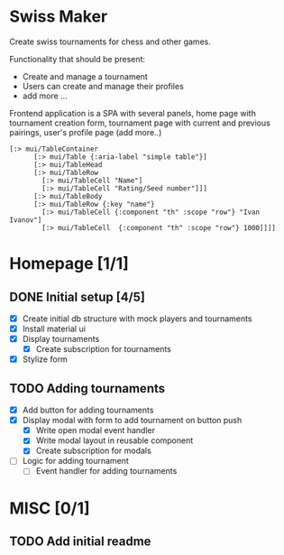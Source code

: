 * Swiss Maker
  Create swiss tournaments for chess and other games.
  
  Functionality that should be present:
  * Create and manage a tournament
  * Users can create and manage their profiles
  * add more ...
  
  Frontend application is a SPA with several panels,
  home page with tournament creation form, tournament page with current and previous pairings,
  user's profile page (add more..)
  
 #+name: Table code snipet
  #+begin_src clojurescript
  [:> mui/TableContainer
        [:> mui/Table {:aria-label "simple table"}]
        [:> mui/TableHead
        [:> mui/TableRow
          [:> mui/TableCell "Name"]
          [:> mui/TableCell "Rating/Seed number"]]]
        [:> mui/TableBody
        [:> mui/TableRow {:key "name"}
          [:> mui/TableCell {:component "th" :scope "row"} "Ivan Ivanov"]
          [:> mui/TableCell  {:component "th" :scope "row"} 1000]]]]
  #+end_src

  
* Homepage [1/1]
** DONE Initial setup [4/5]
   CLOSED: [2021-02-25 Thu 22:26]
  * [X] Create initial db structure with mock players and tournaments
  * [X] Install material ui
  * [X] Display tournaments
    * [X] Create subscription for tournaments
  * [X] Stylize form

    
** TODO Adding tournaments
   * [X] Add button for adding tournaments
   * [X] Display modal with form to add tournament on button push
     * [X] Write open modal event handler
     * [X] Write modal layout in reusable component
     * [X] Create subscription for modals
   * [ ] Logic for adding tournament
     * [ ] Event handler for adding tournaments

* MISC [0/1] 
** TODO Add initial readme
   
